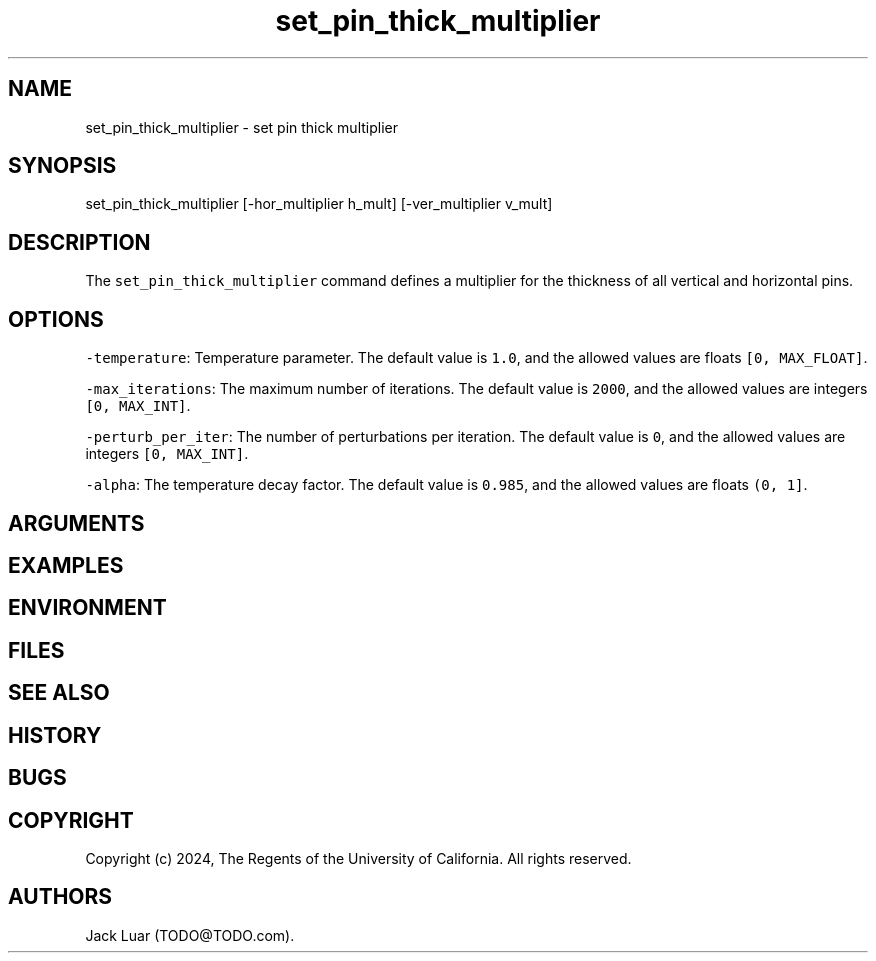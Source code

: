 .\" Automatically generated by Pandoc 2.9.2.1
.\"
.TH "set_pin_thick_multiplier" "2" "23/12/17" "" ""
.hy
.SH NAME
.PP
set_pin_thick_multiplier - set pin thick multiplier
.SH SYNOPSIS
.PP
set_pin_thick_multiplier [-hor_multiplier h_mult] [-ver_multiplier
v_mult]
.SH DESCRIPTION
.PP
The \f[C]set_pin_thick_multiplier\f[R] command defines a multiplier for
the thickness of all vertical and horizontal pins.
.SH OPTIONS
.PP
\f[C]-temperature\f[R]: Temperature parameter.
The default value is \f[C]1.0\f[R], and the allowed values are floats
\f[C][0, MAX_FLOAT]\f[R].
.PP
\f[C]-max_iterations\f[R]: The maximum number of iterations.
The default value is \f[C]2000\f[R], and the allowed values are integers
\f[C][0, MAX_INT]\f[R].
.PP
\f[C]-perturb_per_iter\f[R]: The number of perturbations per iteration.
The default value is \f[C]0\f[R], and the allowed values are integers
\f[C][0, MAX_INT]\f[R].
.PP
\f[C]-alpha\f[R]: The temperature decay factor.
The default value is \f[C]0.985\f[R], and the allowed values are floats
\f[C](0, 1]\f[R].
.SH ARGUMENTS
.SH EXAMPLES
.SH ENVIRONMENT
.SH FILES
.SH SEE ALSO
.SH HISTORY
.SH BUGS
.SH COPYRIGHT
.PP
Copyright (c) 2024, The Regents of the University of California.
All rights reserved.
.SH AUTHORS
Jack Luar (TODO\[at]TODO.com).
